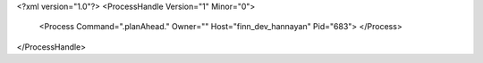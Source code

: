 <?xml version="1.0"?>
<ProcessHandle Version="1" Minor="0">
    <Process Command=".planAhead." Owner="" Host="finn_dev_hannayan" Pid="683">
    </Process>
</ProcessHandle>
